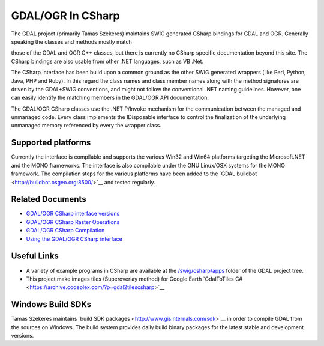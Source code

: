 .. _gdalogrin_csharp:

================================================================================
GDAL/OGR In CSharp
================================================================================

The GDAL project (primarily Tamas Szekeres) maintains SWIG generated CSharp bindings for GDAL and OGR. Generally speaking the classes and methods mostly match

those of the GDAL and OGR C++ classes, but there is currently no CSharp specific documentation beyond this site. The CSharp bindings are also usable from other
.NET languages, such as VB .Net.

The CSharp interface has been build upon a common ground as the other SWIG generated wrappers (like Perl, Python, Java, PHP and Ruby). In this regard the class names
and class member names along with the method signatures are driven by the GDAL+SWIG conventions, and might not follow the conventional .NET naming guidelines.
However, one can easily identify the matching members in the GDAL/OGR API documentation.

The GDAL/OGR CSharp classes use the .NET P/Invoke mechanism for the communication between the managed and unmanaged code. Every class implements the IDisposable
interface to control the finalization of the underlying unmanaged memory referenced by every the wrapper class.

Supported platforms
-------------------

Currently the interface is compilable and supports the various Win32 and Win64 platforms targeting the Microsoft.NET and the MONO frameworks. The interface is also
compilable under the GNU Linux/OSX systems for the MONO framework. The compilation steps for the various platforms have been added to the ​`GDAL buildbot <http://buildbot.osgeo.org:8500/>`__ and tested
regularly.

Related Documents
-----------------

* `GDAL/OGR CSharp interface versions <http://trac.osgeo.org/gdal/wiki/GdalOgrCsharpVersions>`__
* `GDAL/OGR CSharp Raster Operations <http://trac.osgeo.org/gdal/wiki/GdalOgrCsharpRaster>`__
* `GDAL/OGR CSharp Compilation <http://trac.osgeo.org/gdal/wiki/GdalOgrCsharpCompile>`__
* `Using the GDAL/OGR CSharp interface <http://trac.osgeo.org/gdal/wiki/GdalOgrCsharpUsage>`__

Useful Links
------------

* A variety of example programs in CSharp are available at the `/swig/csharp/apps <https://github.com/OSGeo/gdal/tree/master/gdal/swig/csharp/apps>`__ folder of the GDAL project tree.

* This project make images tiles (Superoverlay method) for Google Earth ​`GdalToTiles C# <https://archive.codeplex.com/?p=gdal2tilescsharp>`__


Windows Build SDKs
------------------

Tamas Szekeres maintains ​`build SDK packages <http://www.gisinternals.com/sdk>`__ in order to compile GDAL from the sources on Windows. The build system provides daily
build binary packages for the latest stable and development versions.

